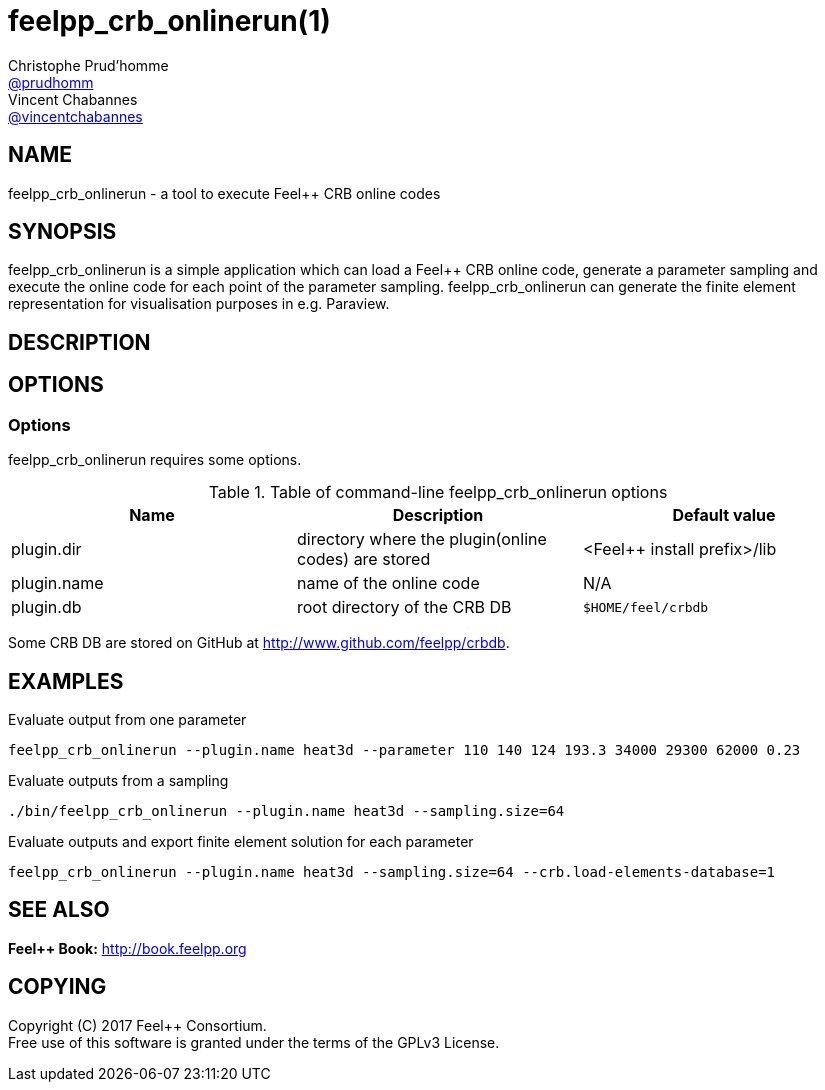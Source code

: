 :feelpp: Feel++
= feelpp_crb_onlinerun(1)
Christophe Prud'homme <https://github.com/prudhomm[@prudhomm]>; Vincent Chabannes <https://github.com/vincentchabannes[@vincentchabannes]>
:manmanual: feelpp_crb_onlinerun
:man-linkstyle: pass:[blue R < >]


== NAME

{manmanual} - a tool to execute {feelpp} CRB online codes


== SYNOPSIS

{manmanual} is a simple application which can load a {feelpp} CRB online code, generate a parameter sampling and execute the online code for each point of the parameter sampling.
{manmanual} can generate the finite element representation for visualisation purposes in e.g. Paraview.


== DESCRIPTION



== OPTIONS

=== Options

{manmanual} requires some options.

.Table of command-line {manmanual} options
|===                                                                                                                                                                              
| Name | Description | Default value

| plugin.dir | directory where the plugin(online codes) are stored | <{feelpp} install prefix>/lib
| plugin.name | name of the online code | N/A
| plugin.db | root directory of the CRB DB | `$HOME/feel/crbdb`
|===

Some CRB DB are stored on GitHub at link:http://www.github.com/feelpp/crbdb[].

== EXAMPLES

Evaluate output from one parameter::
----
feelpp_crb_onlinerun --plugin.name heat3d --parameter 110 140 124 193.3 34000 29300 62000 0.23
----

Evaluate outputs from a sampling::
----
./bin/feelpp_crb_onlinerun --plugin.name heat3d --sampling.size=64
----

Evaluate outputs and export finite element solution for each parameter::
----
feelpp_crb_onlinerun --plugin.name heat3d --sampling.size=64 --crb.load-elements-database=1
----



== SEE ALSO

*{feelpp} Book:* http://book.feelpp.org

== COPYING

Copyright \(C) 2017 {feelpp} Consortium. +
Free use of this software is granted under the terms of the GPLv3 License.

